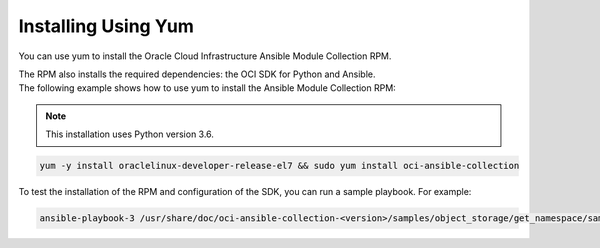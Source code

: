 Installing Using Yum
---------------------

You can use yum to install the Oracle Cloud Infrastructure Ansible Module Collection RPM.

| The RPM also installs the required dependencies: the OCI SDK for Python and Ansible.

| The following example shows how to use yum to install the Ansible Module Collection RPM:


.. Note::
    This installation uses Python version 3.6.

.. code-block:: bash

    yum -y install oraclelinux-developer-release-el7 && sudo yum install oci-ansible-collection


To test the installation of the RPM and configuration of the SDK, you can run a sample playbook. For example:

.. code-block:: bash

    ansible-playbook-3 /usr/share/doc/oci-ansible-collection-<version>/samples/object_storage/get_namespace/sample.yaml
